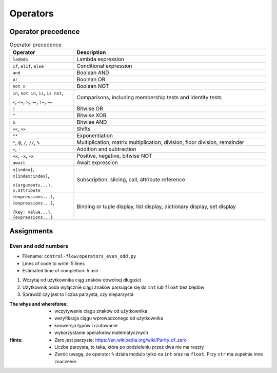 .. _Operators:

*********
Operators
*********


Operator precedence
===================
.. csv-table:: Operator precedence
    :header-rows: 1
    :widths: 25, 75

    "Operator", "Description"
    "``lambda``", "Lambda expression"
    "``if``, ``elif``, ``else``", "Conditional expression"
    "``and``", "Boolean AND"
    "``or``", "Boolean OR"
    "``not x``", "Boolean NOT"
    "``in``, ``not in``, ``is``, ``is not``,

    ``<``, ``<=``, ``>``, ``>=``, ``!=``, ``==``", "Comparisons, including membership tests and identity tests"
    "``|``", "Bitwise OR"
    "``^``", "Bitwise XOR"
    "``&``", "Bitwise AND"
    "``<<``, ``>>``", "Shifts"
    "``**``", "Exponentiation"
    "``*``, ``@``, ``/``, ``//``, ``%``", "Multiplication, matrix multiplication, division, floor division, remainder"
    "``+``, ``-``", "Addition and subtraction"
    "``+x``, ``-x``, ``~x``", "Positive, negative, bitwise NOT"
    "``await``", "Await expression"
    "``x[index]``, ``x[index:index]``,

    ``x(arguments...)``, ``x.attribute``", "Subscription, slicing, call, attribute reference"
    "``(expressions...)``, ``[expressions...]``,

    ``{key: value...}``, ``{expressions...}``", "Binding or tuple display, list display, dictionary display, set display"


Assignments
===========

Even and odd numbers
--------------------
* Filename: ``control-flow/operators_even_odd.py``
* Lines of code to write: 5 lines
* Estimated time of completion: 5 min

#. Wczytaj od użytkownika ciąg znaków dowolnej długości
#. Użytkownik poda wyłącznie ciągi znaków parsujące się do ``int`` lub ``float`` bez błędów
#. Sprawdź czy jest to liczba parzysta, czy nieparzysta

:The whys and wherefores:
    * wczytywanie ciągu znaków od użytkownika
    * weryfikacja ciągu wprowadzonego od użytkownika
    * konwersja typów i rzutowanie
    * wykorzystanie operatorów matematycznych

:Hints:
    * Zero jest parzyste: https://en.wikipedia.org/wiki/Parity_of_zero
    * Liczba parzysta, to taka, która po podzieleniu przez dwa nie ma reszty
    * Zwróć uwagę, że operator ``%`` działa modulo tylko na ``int`` oraz na ``float``. Przy ``str`` ma zupełnie inne znaczenie.
